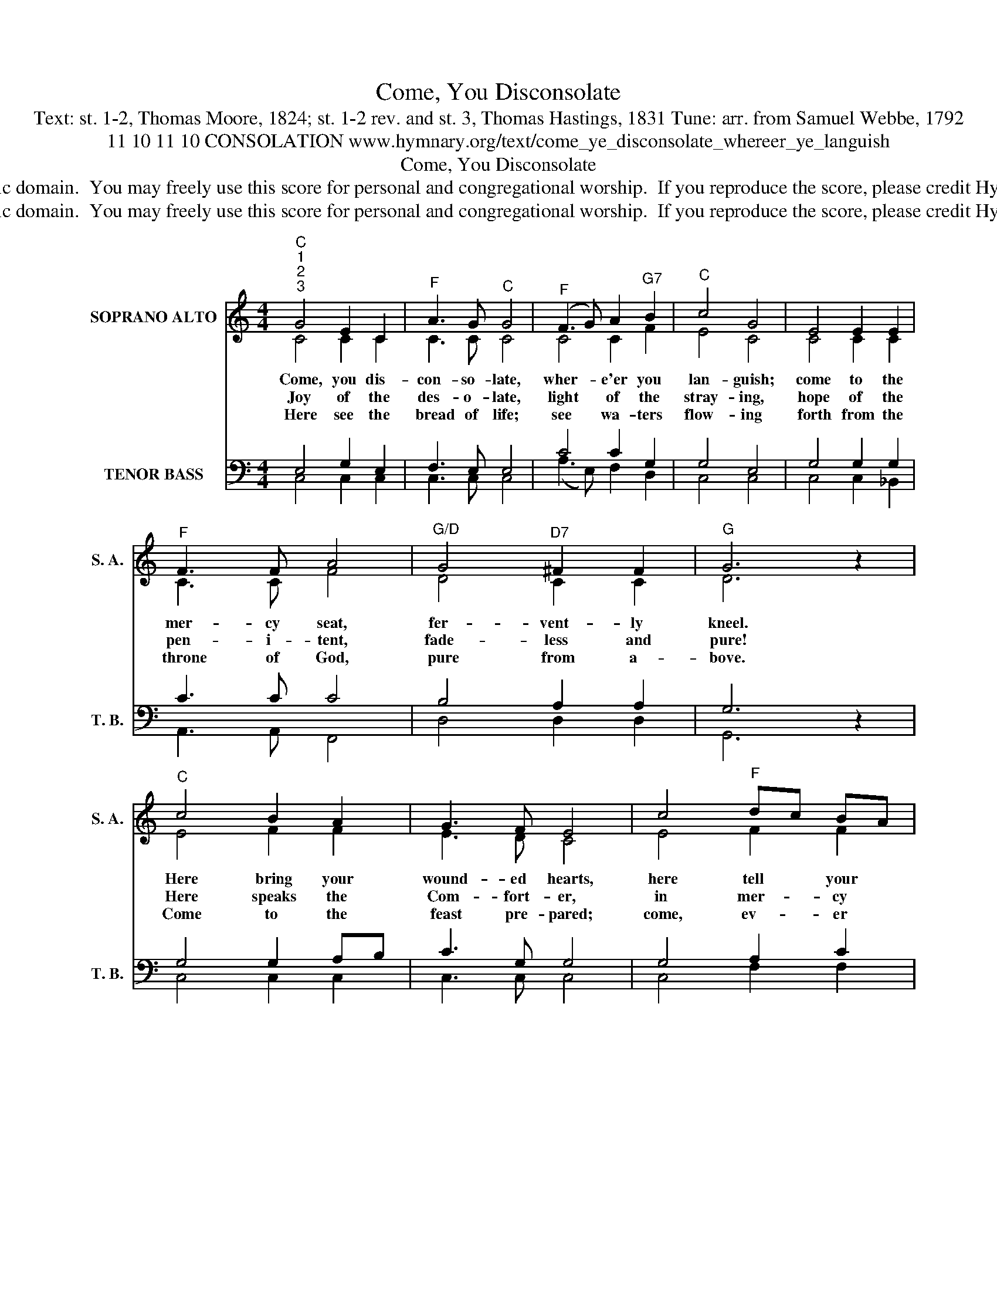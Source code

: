 X:1
T:Come, You Disconsolate
T:Text: st. 1-2, Thomas Moore, 1824; st. 1-2 rev. and st. 3, Thomas Hastings, 1831 Tune: arr. from Samuel Webbe, 1792
T:11 10 11 10 CONSOLATION www.hymnary.org/text/come_ye_disconsolate_whereer_ye_languish
T:Come, You Disconsolate
T:This hymn is in the public domain.  You may freely use this score for personal and congregational worship.  If you reproduce the score, please credit Hymnary.org as the source. 
T:This hymn is in the public domain.  You may freely use this score for personal and congregational worship.  If you reproduce the score, please credit Hymnary.org as the source. 
Z:This hymn is in the public domain.  You may freely use this score for personal and congregational worship.  If you reproduce the score, please credit Hymnary.org as the source.
%%score ( 1 2 ) ( 3 4 )
L:1/8
M:4/4
K:C
V:1 treble nm="SOPRANO ALTO" snm="S. A."
V:2 treble 
V:3 bass nm="TENOR BASS" snm="T. B."
V:4 bass 
V:1
"^C""^1""^2""^3" G4 E2 C2 |"^F" A3 G"^C" G4 |"^F" (F3 G) A2"^G7" B2 |"^C" c4 G4 | E4 E2 E2 | %5
w: Come, you dis-|con- so- late,|wher- * e'er you|lan- guish;|come to the|
w: Joy of the|des- o- late,|light * of the|stray- ing,|hope of the|
w: Here see the|bread of life;|see * wa- ters|flow- ing|forth from the|
"^F" F3 F A4 |"^G/D" G4"^D7" ^F2 F2 |"^G" G6 z2 |"^C" c4 B2 A2 | G3 F E4 | c4"^F" dc BA | %11
w: mer- cy seat,|fer- vent- ly|kneel.|Here bring your|wound- ed hearts,|here tell * your *|
w: pen- i- tent,|fade- less and|pure!|Here speaks the|Com- fort- er,|in mer- * cy *|
w: throne of God,|pure from a-|bove.|Come to the|feast pre- pared;|come, ev- * er *|
"^C" (G3 F) E4 |1 (G2 e2) e2 c2 |"^F" c2 A4 F2 |"^C/G" E4"^G7" D3 C |"^C" C8 |] %16
w: an- * guish;|earth * has no|sor- rows that|heaven can- not|heal.|
w: say- * ing,|"Earth * has no|sor- rows that|heaven can- not|cure."|
w: know- * ing|earth * has no|sor- rows but|heaven can re-|move.|
V:2
 C4 C2 C2 | C3 C C4 | C4 C2 F2 | E4 C4 | C4 C2 C2 | C3 C F4 | D4 C2 C2 | D6 x2 | E4 F2 F2 | %9
 E3 D C4 | E4 F2 F2 | (E3 D) C4 |1 (E2 G2) G2 E2 | F2 F4 D2 | C4 B,3 C | C8 |] %16
V:3
 E,4 G,2 E,2 | F,3 E, E,4 | C4 C2 G,2 | G,4 E,4 | G,4 G,2 G,2 | C3 C C4 | B,4 A,2 A,2 | G,6 z2 | %8
 G,4 G,2 A,B, | C3 G, G,4 | G,4 A,2 C2 | (C3 G,) G,4 |1 (G,2 C2) C2 G,2 | A,2 C4 A,2 | G,4 F,3 E, | %15
 E,8 |] %16
V:4
 C,4 C,2 C,2 | C,3 C, C,4 | (A,3 E,) F,2 D,2 | C,4 C,4 | C,4 C,2 _B,,2 | A,,3 A,, F,,4 | %6
 D,4 D,2 D,2 | G,,6 x2 | C,4 C,2 C,2 | C,3 C, C,4 | C,4 F,2 F,2 | C,4 C,4 |1 C,4 C,2 C,2 | %13
 F,2 F,4 F,2 | G,4 G,,3 C, | C,8 |] %16

